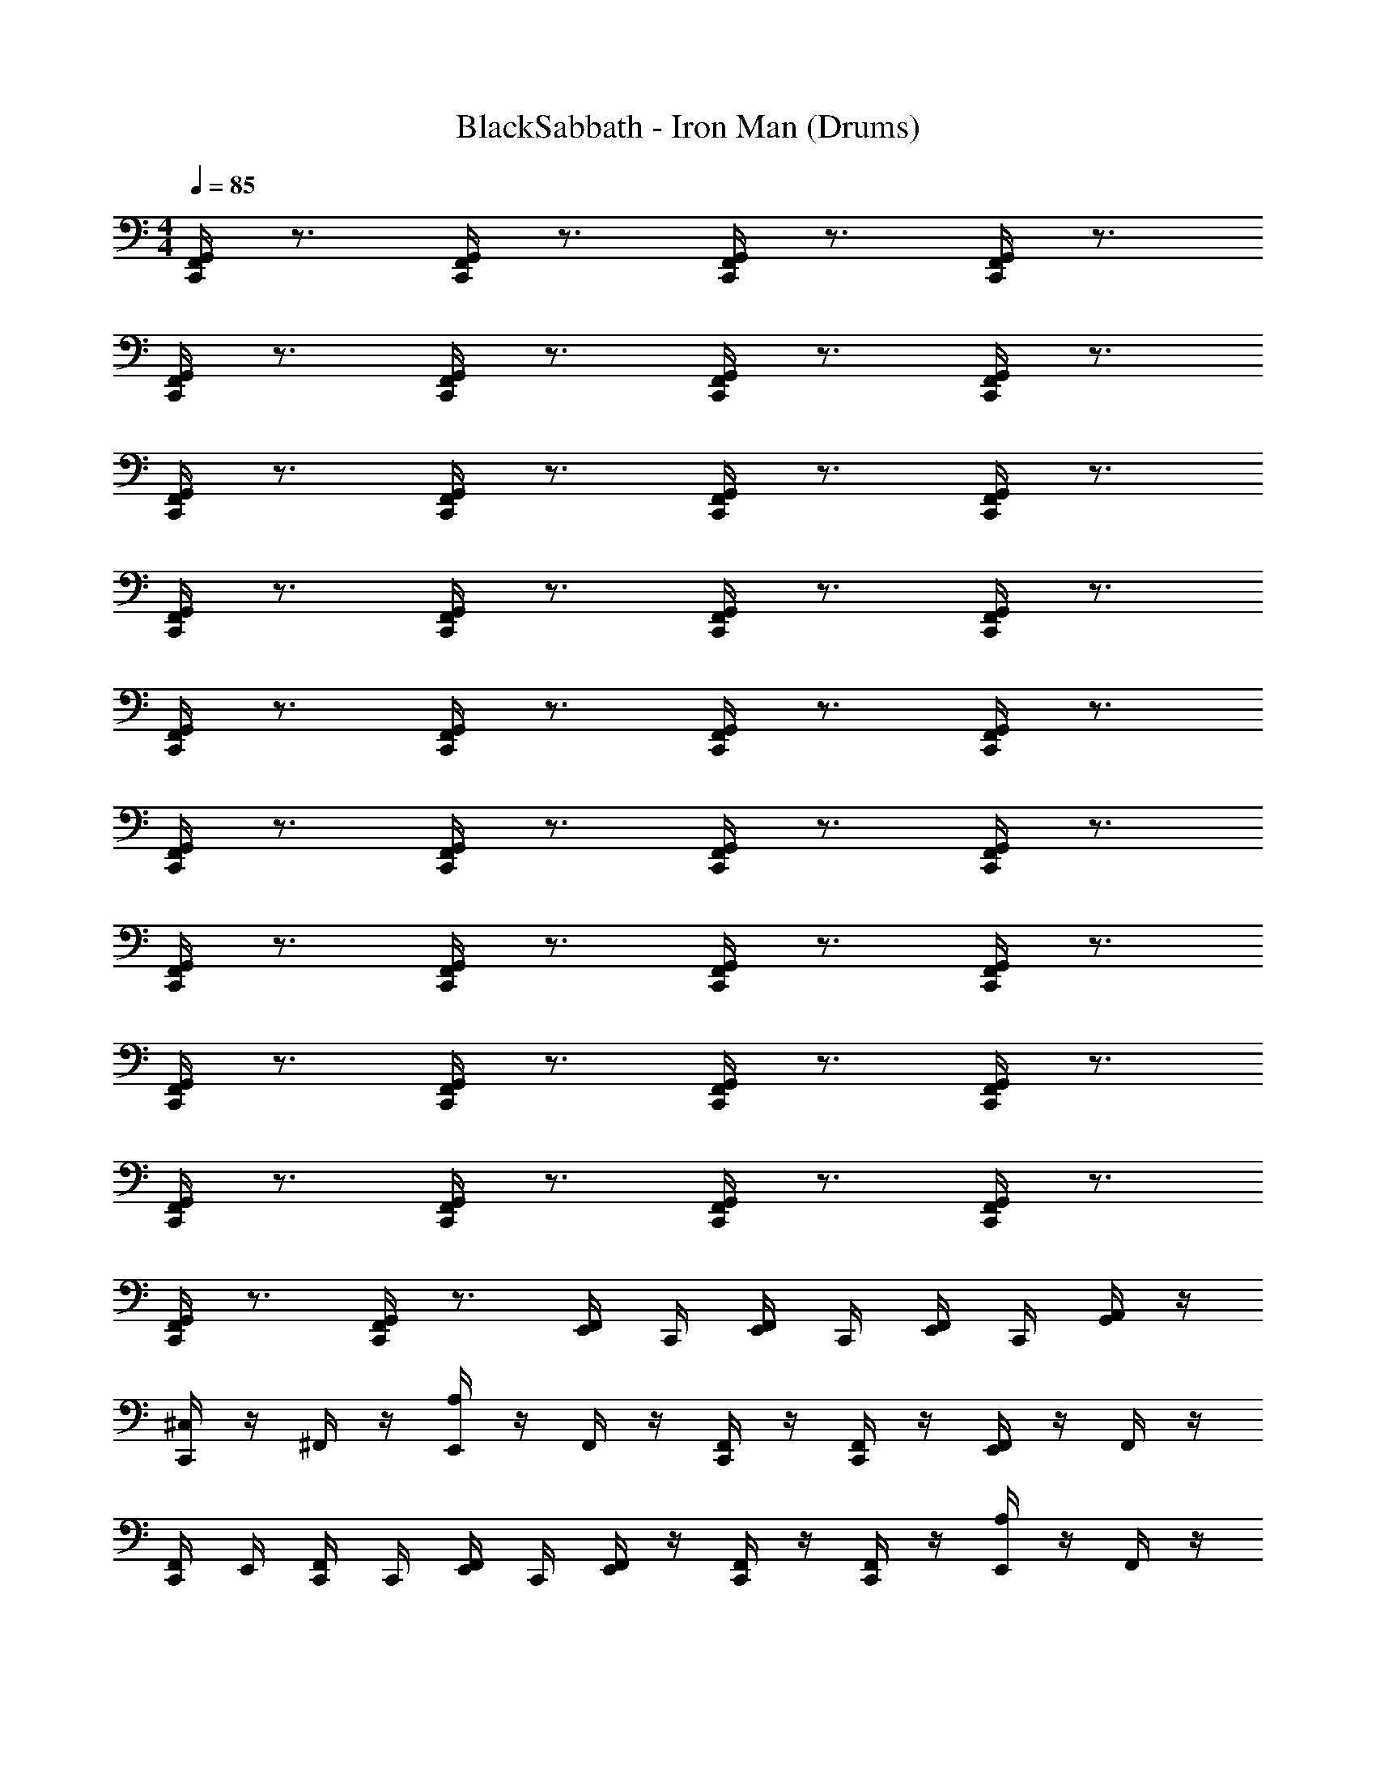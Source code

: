 X: 1
T: BlackSabbath - Iron Man (Drums)
Z: ABC Generated by Starbound Composer v0.8.7
L: 1/4
M: 4/4
Q: 1/4=85
K: C
[C,,/4F,,/4G,,/4] z3/4 [C,,/4F,,/4G,,/4] z3/4 [C,,/4F,,/4G,,/4] z3/4 [C,,/4F,,/4G,,/4] z3/4 
[C,,/4F,,/4G,,/4] z3/4 [C,,/4F,,/4G,,/4] z3/4 [C,,/4F,,/4G,,/4] z3/4 [C,,/4F,,/4G,,/4] z3/4 
[C,,/4F,,/4G,,/4] z3/4 [C,,/4F,,/4G,,/4] z3/4 [C,,/4F,,/4G,,/4] z3/4 [C,,/4F,,/4G,,/4] z3/4 
[C,,/4F,,/4G,,/4] z3/4 [C,,/4F,,/4G,,/4] z3/4 [C,,/4F,,/4G,,/4] z3/4 [C,,/4F,,/4G,,/4] z3/4 
[C,,/4F,,/4G,,/4] z3/4 [C,,/4F,,/4G,,/4] z3/4 [C,,/4F,,/4G,,/4] z3/4 [C,,/4F,,/4G,,/4] z3/4 
[C,,/4F,,/4G,,/4] z3/4 [C,,/4F,,/4G,,/4] z3/4 [C,,/4F,,/4G,,/4] z3/4 [C,,/4F,,/4G,,/4] z3/4 
[C,,/4F,,/4G,,/4] z3/4 [C,,/4F,,/4G,,/4] z3/4 [C,,/4F,,/4G,,/4] z3/4 [C,,/4F,,/4G,,/4] z3/4 
[C,,/4F,,/4G,,/4] z3/4 [C,,/4F,,/4G,,/4] z3/4 [C,,/4F,,/4G,,/4] z3/4 [C,,/4F,,/4G,,/4] z3/4 
[C,,/4F,,/4G,,/4] z3/4 [C,,/4F,,/4G,,/4] z3/4 [C,,/4F,,/4G,,/4] z3/4 [C,,/4F,,/4G,,/4] z3/4 
[C,,/4F,,/4G,,/4] z3/4 [C,,/4F,,/4G,,/4] z3/4 [F,,/4E,,/4] C,,/4 [F,,/4E,,/4] C,,/4 [F,,/4E,,/4] C,,/4 [G,,/4A,,/4] z/4 
[^C,/4C,,] z/4 ^F,,/4 z/4 [A,/4E,,] z/4 F,,/4 z/4 [F,,/4C,,/] z/4 [F,,/4C,,/] z/4 [F,,/4E,,] z/4 F,,/4 z/4 
[F,,/4C,,/4] E,,/4 [F,,/4C,,/4] C,,/4 [F,,/4E,,/4] C,,/4 [F,,/4E,,/] z/4 [F,,/4C,,/] z/4 [F,,/4C,,/] z/4 [A,/4E,,] z/4 F,,/4 z/4 
[C,/4C,,] z/4 F,,/4 z/4 [A,/4E,,] z/4 F,,/4 z/4 [F,,/4C,,/] z/4 [F,,/4C,,/] z/4 [F,,/4E,,] z/4 F,,/4 z/4 
[F,,/4C,,/4] E,,/4 [F,,/4C,,/4] C,,/4 [F,,/4E,,/4] C,,/4 [F,,/4E,,/] z/4 [F,,/4C,,/] z/4 [F,,/4C,,/] z/4 [A,/4E,,] z/4 F,,/4 z/4 
[C,/4C,,] z/4 F,,/4 z/4 [A,/4E,,] z/4 F,,/4 z/4 [F,,/4C,,/] z/4 [F,,/4C,,/] z/4 [F,,/4E,,] z/4 F,,/4 z/4 
[F,,/4C,,/4] E,,/4 [F,,/4C,,/4] C,,/4 [F,,/4E,,/4] C,,/4 [F,,/4E,,/] z/4 [F,,/4C,,/] z/4 [F,,/4C,,/] z/4 [A,/4E,,] z/4 F,,/4 z/4 
[C,/4C,,] z/4 F,,/4 z/4 [A,/4E,,] z/4 F,,/4 z/4 [F,,/4C,,/] z/4 [F,,/4C,,/] z/4 [F,,/4E,,] z/4 F,,/4 z/4 
[F,,/4C,,/4] E,,/4 [F,,/4C,,/4] C,,/4 [F,,/4E,,/4] C,,/4 [F,,/4E,,/] z/4 [F,,/4C,,/] z/4 [F,,/4C,,/] z/4 [A,/4E,,] z/4 F,,/4 z/4 
[C,/4C,,] z/4 F,,/4 z/4 [A,/4E,,] z/4 F,,/4 z/4 [F,,/4C,,/] z/4 [F,,/4C,,/] z/4 [F,,/4E,,] z/4 F,,/4 z/4 
[F,,/4C,,/4] E,,/4 [F,,/4C,,/4] C,,/4 [F,,/4E,,/4] C,,/4 [F,,/4E,,/] z/4 [F,,/4C,,/] z/4 [F,,/4C,,/] z/4 [A,/4E,,] z/4 _B,,/4 z/4 
[C,/4C,,] z/4 F,,/4 z/4 [A,/4E,,] z/4 F,,/4 z/4 [F,,/4C,,/] z/4 [F,,/4C,,/] z/4 [F,,/4E,,] z/4 F,,/4 z/4 
[F,,/4C,,/4] E,,/4 [F,,/4C,,/4] C,,/4 [F,,/4E,,/4] C,,/4 [F,,/4E,,/] z/4 [F,,/4E,,/] [z/4C,,/] [F,,/4E,,/] [z/4C,,/] F,,/4 [z/4C,,/] [B,,/4E,,/] z/4 
[C,/4C,,/] z/4 [A,/4C,,/] z/4 [E,,/8G,/4] z3/8 G,/4 z/4 [C,,/8G,/4] z/8 E,,/8 z/8 G,/4 [z/4C,,/] [G,/4E,,/] z/4 G,/4 [z/4E,,/] 
[G,/4C,,/] z/4 [G,/4C,,/] z/4 [E,,/8G,/4] z3/8 G,/4 z/4 [G,/4C,,/] z/4 [E,,/8G,/4C,,/] E,,/8 z/8 E,,/8 [E,,/8G,/4C,,/] E,,/8 E,,/8 E,,/8 [E,,/8G,/4C,,/] E,,/8 z/8 E,,/8 
[C,/4C,,/] z/4 [A,/4C,,/] z/4 [E,,/8G,/4] z3/8 G,/4 z/4 [C,,/8G,/4] z/8 E,,/8 z/8 G,/4 [z/4C,,/] [G,/4E,,/] z/4 G,/4 [z/4E,,/] 
[G,/4C,,/] z/4 [G,/4C,,/] z/4 [E,,/8G,/4] z3/8 G,/4 z/4 [C,,/8G,/4] z/8 E,,/8 z/8 G,/4 [z/4C,,/] [G,/4E,,/] z/4 G,/4 [z/4E,,/] 
[C,/4C,,/] z/4 [A,/4C,,/] z/4 [E,,/8G,/4] z3/8 G,/4 z/4 [C,,/8G,/4] z/8 E,,/8 z/8 G,/4 [z/4C,,/] [G,/4E,,/] z/4 G,/4 [z/4E,,/] 
[C,/4C,,/] z/4 [A,/4C,,/] z/4 [E,,/8C,/4] z7/8 E,,/8 z/8 E,,/8 z3/8 E,,/ E,,/ [z/4E,,/] 
[C,/4C,,] z/4 F,,/4 z/4 [A,/4E,,] z/4 F,,/4 z/4 [F,,/4C,,/] z/4 [F,,/4C,,/] z/4 [F,,/4E,,] z/4 F,,/4 z/4 
[F,,/4C,,/4] E,,/4 [F,,/4C,,/4] C,,/4 [F,,/4E,,/4] C,,/4 [F,,/4E,,/] z/4 [F,,/4C,,/] z/4 [F,,/4C,,/] z/4 [A,/4E,,] z/4 F,,/4 z/4 
[C,/4C,,] z/4 F,,/4 z/4 [A,/4E,,] z/4 F,,/4 z/4 [F,,/4C,,/] z/4 [F,,/4C,,/] z/4 [F,,/4E,,] z/4 F,,/4 z/4 
[F,,/4C,,/4] E,,/4 [F,,/4C,,/4] C,,/4 [F,,/4E,,/4] C,,/4 [F,,/4E,,/] z/4 [F,,/4C,,/] z/4 [F,,/4C,,/] z/4 [A,/4E,,] z/4 F,,/4 z/4 
[C,/4C,,] z/4 F,,/4 z/4 [A,/4E,,] z/4 F,,/4 z/4 [F,,/4C,,/] z/4 [F,,/4C,,/] z/4 [F,,/4E,,] z/4 F,,/4 z/4 
[F,,/4C,,/4] E,,/4 [F,,/4C,,/4] C,,/4 [F,,/4E,,/4] C,,/4 [F,,/4E,,/] z/4 [F,,/4C,,/] z/4 [F,,/4C,,/] z/4 [A,/4E,,] z/4 B,,/4 z/4 
[C,/4C,,] z/4 F,,/4 z/4 [A,/4E,,] z/4 F,,/4 z/4 [F,,/4C,,/] z/4 [F,,/4C,,/] z/4 [F,,/4E,,] z/4 F,,/4 z/4 
[F,,/4C,,/4] E,,/4 [F,,/4C,,/4] C,,/4 [F,,/4E,,/4] C,,/4 [F,,/4E,,/] z/4 [F,,/4E,,/] [z/4C,,/] [F,,/4E,,/] [z/4C,,/] F,,/4 [z/4C,,/] [B,,/4E,,/] z/4 
[C,/4C,,/] z/4 [G,/4C,,/] z/4 [E,,/8G,/4] z3/8 G,/4 z/4 [C,,/8G,/4] z/8 E,,/8 z/8 G,/4 [z/4C,,/] [G,/4E,,/] z/4 G,/4 [z/4E,,/] 
[G,/4C,,/] z/4 [G,/4C,,/] z/4 [E,,/8G,/4] z3/8 G,/4 z/4 [C,,/8G,/4] z/8 E,,/8 z/8 G,/4 [z/4C,,/] G,/4 [z/4C,,/] [G,/4E,,/] z/4 
[C,/4C,,/] z/4 [A,/4C,,/] z/4 [E,,/8G,/4] z3/8 G,/4 z/4 [C,,/8G,/4] z/8 E,,/8 z/8 G,/4 [z/4C,,/] [G,/4E,,/] z/4 G,/4 [z/4E,,/] 
[C,/4C,,/] z/4 [A,/4C,,/] z/4 [E,,/8G,/4] z3/8 G,/4 z/4 [C,,/8G,/4] z/8 E,,/8 z/8 [E,,/6G,/4] z/3 [G,/4E,,/4] E,,/4 [G,/4E,,/] z/4 
[C,/4C,,/] z/4 [G,/4C,,/] z/4 [E,,/8G,/4] z3/8 G,/4 z/4 [C,,/8G,/4] z/8 E,,/8 z/8 G,/4 [z/4C,,/] [G,/4E,,/] z/4 G,/4 [z/4E,,/] 
[G,/4C,,/] z/4 [G,/4C,,/] z/4 [E,,/8G,/4] z3/8 G,/4 z/4 [C,,/8G,/4] z/8 E,,/8 z/8 G,/4 [z/4C,,/] G,/4 [z/4C,,/] [G,/4E,,/] z/4 
[C,/4C,,/] z/4 [A,/4C,,/] z/4 [E,,/8G,/4] z3/8 G,/4 z/4 [C,,/8G,/4] z/8 E,,/8 z/8 G,/4 [z/4C,,/] [G,/4E,,/] z/4 G,/4 [z/4E,,/] 
[C,/4C,,/] z/4 [A,/4C,,/] z/4 [E,,/8G,/4] z3/8 G,/4 z/4 [C,,/8G,/4] z/8 E,,/8 z/8 G,/4 [z/4C,,/] [E,,/4G,/4] [z/4C,,/] [G,/4E,,/] z/4 
[C,/4C,,] z/4 F,,/4 z/4 [A,/4E,,] z/4 F,,/4 z/4 [F,,/4C,,/] z/4 [F,,/4C,,/] z/4 [F,,/4E,,] z/4 F,,/4 z/4 
[F,,/4C,,/4] E,,/4 [F,,/4C,,/4] C,,/4 [F,,/4E,,/4] C,,/4 [F,,/4E,,/] z/4 [F,,/4C,,/] z/4 [F,,/4C,,/] z/4 [A,/4E,,] z/4 F,,/4 z/4 
[C,/4C,,] z/4 F,,/4 z/4 [A,/4E,,] z/4 F,,/4 z/4 [F,,/4C,,/] z/4 [F,,/4C,,/] z/4 [F,,/4E,,] z/4 F,,/4 z/4 
[F,,/4C,,/4] E,,/4 [F,,/4C,,/4] C,,/4 [F,,/4E,,/4] C,,/4 [F,,/4E,,/] z/4 [F,,/4C,,/] z/4 [F,,/4C,,/] z/4 [A,/4E,,] z/4 F,,/4 z/4 
[C,/4C,,] z/4 F,,/4 z/4 [A,/4E,,] z/4 F,,/4 z/4 [F,,/4C,,/] z/4 [F,,/4C,,/] z/4 [F,,/4E,,] z/4 F,,/4 z/4 
[F,,/4C,,/4] E,,/4 [F,,/4C,,/4] C,,/4 [F,,/4E,,/4] C,,/4 [F,,/4E,,/] z/4 [F,,/4C,,/] z/4 [F,,/4C,,/] z/4 [A,/4E,,] z/4 B,,/4 z/4 
[C,/4C,,] z/4 F,,/4 z/4 [A,/4E,,] z/4 F,,/4 z/4 [F,,/4C,,/] z/4 [F,,/4C,,/] z/4 [F,,/4E,,] z/4 F,,/4 z/4 
[F,,/4C,,/4] E,,/4 [F,,/4C,,/4] C,,/4 [F,,/4E,,/4] C,,/4 [F,,/4E,,/] z/4 [F,,/4E,,/] [z/4C,,/] [F,,/4E,,/] [z/4C,,/] F,,/4 [z/4C,,/] [B,,/4E,,/] z/4 
[C,/4C,,/] z/4 [G,/4C,,/] z/4 [E,,/8G,/4] z3/8 G,/4 z/4 [C,,/8G,/4] z/8 E,,/8 z/8 G,/4 [z/4C,,/] [G,/4E,,/] z/4 G,/4 [z/4E,,/] 
[G,/4C,,/] z/4 [G,/4C,,/] z/4 [E,,/8G,/4] z3/8 G,/4 z/4 [C,,/8G,/4] z/8 E,,/8 z/8 G,/4 [z/4C,,/] G,/4 [z/4C,,/] [G,/4E,,/] z/4 
[C,/4C,,/] z/4 [A,/4C,,/] z/4 [E,,/8G,/4] z3/8 G,/4 z/4 [C,,/8G,/4] z/8 E,,/8 z/8 G,/4 [z/4C,,/] [G,/4E,,/] z/4 G,/4 [z/4E,,/] 
[C,/4C,,/] z/4 [A,/4C,,/] z/4 [E,,/8G,/4] z3/8 G,/4 z/4 [C,,/8G,/4] z/8 E,,/8 z/8 [E,,/6G,/4] z/3 [G,/4E,,/4] E,,/4 [G,/4E,,/] z/4 
[C,/4C,,/] z/4 [G,/4C,,/] z/4 [E,,/8G,/4] z3/8 G,/4 z/4 [C,,/8G,/4] z/8 E,,/8 z/8 G,/4 [z/4C,,/] [G,/4E,,/] z/4 G,/4 [z/4E,,/] 
[G,/4C,,/] z/4 [G,/4C,,/] z/4 [E,,/8G,/4] z3/8 G,/4 z/4 [C,,/8G,/4] z/8 E,,/8 z/8 G,/4 [z/4C,,/] G,/4 [z/4C,,/] [G,/4E,,/] z/4 
[C,/4C,,/] z/4 [A,/4C,,/] z/4 [E,,/8G,/4] z3/8 G,/4 z/4 [C,,/8G,/4] z/8 E,,/8 z/8 G,/4 [z/4C,,/] [G,/4E,,/] z/4 G,/4 [z/4E,,/] 
[C,/4C,,/] z/4 [A,/4C,,/] z/4 [E,,/8G,/4] z3/8 G,/4 z/4 [C,,/8G,/4] z/8 E,,/8 z/8 G,/4 [z/4C,,/] [E,,/4G,/4] [z/4C,,/] [G,/4E,,/] z/4 
Q: 1/4=90
[E,,/4F,,/4] [E,,/4F,,/4] z/4 [E,,/4F,,/4] z/4 [E,,/4F,,/4] z/4 [E,,/4F,,/4] z/4 [E,,/4F,,/4] z/4 [G,,/4A,,/4] [G,,/4A,,/4] [A,,/4=B,,/4] [A,,/4B,,/4] z/4 
[E,,/4F,,/4] [E,,/4F,,/4] z/4 [E,,/4F,,/4] z/4 [E,,/4F,,/4] z/4 [E,,/4F,,/4] z/4 [E,,/4F,,/4] z/4 [G,,/4A,,/4] [G,,/4A,,/4] [A,,/4B,,/4] [A,,/4B,,/4] z/4 
[F,,/4C,,/4] [F,,/4C,,/4] [F,,/4E,,/4] F,,/4 [F,,/4C,,/4] [F,,/4C,,/4] [F,,/4E,,/4] F,,/4 [C,,/4F,,/4] [C,,/4F,,/4] [E,,/4F,,/4] [C,,/4F,,/4] F,,/4 [F,,/4C,,/4] [F,,/4E,,/4] [E,,/4F,,/4] 
[F,,/4E,,/4] [C,,/4F,,/4] [F,,/4E,,/4] F,,/4 [F,,/4C,,/4] [F,,/4C,,/4] [F,,/4E,,/4] F,,/4 [C,,/4F,,/4] [C,,/4F,,/4] [E,,/4F,,/4] [C,,/4F,,/4] F,,/4 [F,,/4C,,/4] [F,,/4E,,/4] [E,,/4F,,/4] 
[F,,/4E,,/4] [C,,/4F,,/4] [F,,/4E,,/4] F,,/4 [F,,/4C,,/4] [F,,/4C,,/4] [F,,/4E,,/4] F,,/4 [C,,/4F,,/4] [C,,/4F,,/4] [E,,/4F,,/4] [C,,/4F,,/4] F,,/4 [F,,/4C,,/4] [F,,/4E,,/4] [E,,/4F,,/4] 
[F,,/4E,,/4] [C,,/4F,,/4] [F,,/4E,,/4] F,,/4 [F,,/4C,,/4] [F,,/4C,,/4] [F,,/4E,,/4] F,,/4 [C,,/4F,,/4] [C,,/4F,,/4] [E,,/4F,,/4] [C,,/4F,,/4] F,,/4 [F,,/4C,,/4] [F,,/4E,,/4] [E,,/4F,,/4] 
[F,,/4E,,/4] [C,,/4F,,/4] [F,,/4E,,/4] F,,/4 [F,,/4C,,/4] [F,,/4C,,/4] [F,,/4E,,/4] F,,/4 [C,,/4F,,/4] [C,,/4F,,/4] [E,,/4F,,/4] [C,,/4F,,/4] F,,/4 [F,,/4C,,/4] [F,,/4E,,/4] [E,,/4F,,/4] 
[F,,/4E,,/4] [C,,/4F,,/4] [F,,/4E,,/4] F,,/4 [F,,/4C,,/4] [F,,/4C,,/4] [F,,/4E,,/4] F,,/4 [C,,/4F,,/4] [C,,/4F,,/4] [E,,/4F,,/4] [C,,/4F,,/4] F,,/4 [F,,/4C,,/4] [F,,/4E,,/4] [E,,/4F,,/4] 
[F,,/4E,,/4] [C,,/4F,,/4] [F,,/4E,,/4] F,,/4 [F,,/4C,,/4] [F,,/4C,,/4] [F,,/4E,,/4] F,,/4 [C,,/4F,,/4] [C,,/4F,,/4] [E,,/4F,,/4] [C,,/4F,,/4] F,,/4 [F,,/4C,,/4] [F,,/4E,,/4] [E,,/4F,,/4] 
[F,,/4E,,/4] [C,,/4F,,/4] [F,,/4E,,/4] F,,/4 [F,,/4C,,/4] [F,,/4C,,/4] [F,,/4E,,/4] F,,/4 [C,,/4F,,/4] [C,,/4F,,/4] [E,,/4F,,/4] [C,,/4F,,/4] F,,/4 [F,,/4C,,/4] [F,,/4E,,/4] [E,,/4F,,/4] 
[E,,/4F,,/4] [E,,/4F,,/4] z/4 [E,,/4F,,/4] z/4 [E,,/4F,,/4] z/4 [E,,/4F,,/4] z/4 [E,,/4F,,/4] z/4 [G,,/4A,,/4] [G,,/4A,,/4] [A,,/4B,,/4] [A,,/4B,,/4] z/4 
[E,,/4F,,/4] [E,,/4F,,/4] z/4 [E,,/4F,,/4] z/4 [E,,/4F,,/4] z/4 [E,,/4F,,/4] z/4 [E,,/4F,,/4] z/4 [G,,/4A,,/4] [G,,/4A,,/4] [A,,/4B,,/4] [A,,/4B,,/4] z/4 
Q: 1/4=85
[C,/4C,,/] z/4 [A,/4C,,/] z/4 [E,,/8G,/4] z3/8 G,/4 z/4 [C,,/8G,/4] z/8 E,,/8 z/8 G,/4 [z/4C,,/] [G,/4E,,/] z/4 G,/4 [z/4E,,/] 
[C,/4C,,/] z/4 [A,/4C,,/] z/4 [E,,/8G,/4] z3/8 G,/4 z/4 [C,,/8G,/4] z/8 E,,/8 z/8 [E,,/6G,/4] z/3 [G,/4E,,/4] E,,/4 [G,/4E,,/] z/4 
[C,/4C,,/] z/4 [A,/4C,,/] z/4 [E,,/8G,/4] z3/8 G,/4 z/4 [C,,/8G,/4] z/8 E,,/8 z/8 G,/4 [z/4C,,/] [G,/4E,,/] z/4 G,/4 [z/4E,,/] 
[C,/4C,,/] z/4 [A,/4C,,/] z/4 [E,,/8G,/4] z3/8 G,/4 z/4 [C,,/8G,/4] z/8 E,,/8 z/8 G,/4 [z/4C,,/] [G,/4E,,/] z/4 G,/4 [z/4E,,/] 
[C,/4C,,] z/4 F,,/4 z/4 [A,/4E,,] z/4 F,,/4 z/4 [F,,/4C,,/] z/4 [F,,/4C,,/] z/4 [F,,/4E,,] z/4 F,,/4 z/4 
[F,,/4C,,/4] E,,/4 [F,,/4C,,/4] C,,/4 [F,,/4E,,/4] C,,/4 [F,,/4E,,/] z/4 [F,,/4C,,/] z/4 [F,,/4C,,/] z/4 [A,/4E,,] z/4 F,,/4 z/4 
[C,/4C,,] z/4 F,,/4 z/4 [A,/4E,,] z/4 F,,/4 z/4 [F,,/4C,,/] z/4 [F,,/4C,,/] z/4 [F,,/4E,,] z/4 F,,/4 z/4 
[F,,/4C,,/4] E,,/4 [F,,/4C,,/4] C,,/4 [F,,/4E,,/4] C,,/4 [F,,/4E,,/] z/4 [F,,/4C,,/] z/4 [F,,/4C,,/] z/4 [A,/4E,,] z/4 F,,/4 z/4 
[C,/4C,,] z/4 F,,/4 z/4 [A,/4E,,] z/4 F,,/4 z/4 [F,,/4C,,/] z/4 [F,,/4C,,/] z/4 [F,,/4E,,] z/4 F,,/4 z/4 
[F,,/4C,,/4] E,,/4 [F,,/4C,,/4] C,,/4 [F,,/4E,,/4] C,,/4 [F,,/4E,,/] z/4 [F,,/4C,,/] z/4 [F,,/4C,,/] z/4 [A,/4E,,] z/4 _B,,/4 z/4 
[C,/4C,,] z/4 F,,/4 z/4 [A,/4E,,] z/4 F,,/4 z/4 [F,,/4C,,/] z/4 [F,,/4C,,/] z/4 [F,,/4E,,] z/4 F,,/4 z/4 
[F,,/4C,,/4] E,,/4 [F,,/4C,,/4] C,,/4 [F,,/4E,,/4] C,,/4 [F,,/4E,,/] z/4 [F,,/4E,,/] [z/4C,,/] [F,,/4E,,/] [z/4C,,/] F,,/4 [z/4C,,/] [B,,/4E,,/] z/4 
[C,/4C,,/] z/4 [A,/4C,,/] z/4 [E,,/8G,/4] z3/8 G,/4 z/4 [C,,/8G,/4] z/8 E,,/8 z/8 G,/4 [z/4C,,/] [G,/4E,,/] z/4 G,/4 [z/4E,,/] 
[G,/4C,,/] z/4 [G,/4C,,/] z/4 [E,,/8G,/4] z3/8 G,/4 z/4 [G,/4C,,/] z/4 [E,,/8G,/4C,,/] E,,/8 z/8 E,,/8 [E,,/8G,/4C,,/] E,,/8 E,,/8 E,,/8 [E,,/8G,/4C,,/] E,,/8 z/8 E,,/8 
[C,/4C,,/] z/4 [A,/4C,,/] z/4 [E,,/8G,/4] z3/8 G,/4 z/4 [C,,/8G,/4] z/8 E,,/8 z/8 G,/4 [z/4C,,/] [G,/4E,,/] z/4 G,/4 [z/4E,,/] 
[G,/4C,,/] z/4 [G,/4C,,/] z/4 [E,,/8G,/4] z3/8 G,/4 z/4 [C,,/8G,/4] z/8 E,,/8 z/8 G,/4 [z/4C,,/] [G,/4E,,/] z/4 G,/4 [z/4E,,/] 
[C,/4C,,/] z/4 [A,/4C,,/] z/4 [E,,/8G,/4] z3/8 G,/4 z/4 [C,,/8G,/4] z/8 E,,/8 z/8 G,/4 [z/4C,,/] [G,/4E,,/] z/4 G,/4 [z/4E,,/] 
[C,/4C,,/] z/4 [A,/4C,,/] z/4 [E,,/8C,/4] z23/8 
[z/8C,,/4] F,,/8 F,,/8 F,,/8 [F,,/8C,,/4] F,,/8 F,,/8 F,,/8 [F,,/8C,,/4] F,,/8 F,,/8 F,,/8 [F,,/8C,,/4] F,,/8 F,,/8 F,,/8 [F,,/8C,,/4] F,,/8 F,,/8 F,,/8 [F,,/8C,,/4] F,,/8 F,,/8 F,,/8 [F,,/8C,,/4] F,,/8 F,,/8 F,,/8 [F,,/8C,,/4] F,,/8 F,,/8 F,,/8 
[F,,/8C,,/4] F,,/8 F,,/8 F,,/8 [F,,/8C,,/4] F,,/8 F,,/8 F,,/8 [F,,/8C,,/4] F,,/8 F,,/8 F,,/8 [F,,/8C,,/4] F,,/8 F,,/8 F,,/8 [F,,/8C,,/4] F,,/8 F,,/8 F,,/8 [F,,/8C,,/4] F,,/8 F,,/8 F,,/8 [F,,/8C,,/4] F,,/8 F,,/8 F,,/8 [F,,/8C,,/4] F,,/8 F,,/8 F,,/8 
[F,,/8C,,/4] F,,/8 F,,/8 F,,/8 [F,,/8C,,/4] F,,/8 F,,/8 F,,/8 [F,,/8C,,/4] F,,/8 F,,/8 F,,/8 [F,,/8C,,/4] F,,/8 F,,/8 F,,/8 [F,,/8C,,/4] F,,/8 F,,/8 F,,/8 [F,,/8C,,/4] F,,/8 F,,/8 F,,/8 [F,,/8C,,/4] F,,/8 F,,/8 F,,/8 [F,,/8C,,/4] F,,/8 F,,/8 F,,/8 
[F,,/8C,,/4] F,,/8 F,,/8 F,,/8 [F,,/8C,,/4] F,,/8 F,,/8 F,,/8 [F,,/8C,,/4] F,,/8 F,,/8 F,,/8 [F,,/8C,,/4] F,,/8 F,,/8 F,,/8 [F,,/8C,,/4] F,,/8 F,,/8 F,,/8 [F,,/8C,,/4] F,,/8 F,,/8 F,,/8 [F,,/8C,,/4] F,,/8 F,,/8 F,,/8 [F,,/8C,,/4] F,,/8 F,,/8 F,,/8 
[F,,/8C,,/4] F,,/8 F,,/8 F,,/8 [F,,/8C,,/4] F,,/8 F,,/8 F,,/8 [F,,/8C,,/4] F,,/8 F,,/8 F,,/8 [F,,/8C,,/4] F,,/8 F,,/8 F,,/8 [F,,/8C,,/4] F,,/8 F,,/8 F,,/8 [F,,/8C,,/4] F,,/8 F,,/8 F,,/8 [F,,/8C,,/4] F,,/8 B,,/4 [F,,/8C,,/4] F,,/8 B,,/4 
[F,,/8C,,/4] F,,/8 F,,/8 F,,/8 [F,,/8C,,/4] F,,/8 F,,/8 F,,/8 [F,,/8C,,/4] F,,/8 F,,/8 F,,/8 [F,,/8C,,/4] F,,/8 F,,/8 F,,/8 [z/8C,,/4] B,,/8 B,,/8 B,,/8 [B,,/8C,,/4] B,,/8 B,,/8 B,,/8 [B,,/8C,,/4] B,,/8 B,,/8 B,,/8 [B,,/8C,,/4] B,,/8 B,,/8 B,,/8 
[z/8C,,/4] F,,/8 F,,/8 F,,/8 [F,,/8C,,/4] F,,/8 F,,/8 F,,/8 [F,,/8C,,/4] F,,/8 F,,/8 F,,/8 [F,,/8C,,/4] F,,/8 F,,/8 F,,/8 [F,,/8C,,/4] F,,/8 F,,/8 F,,/8 [F,,/8C,,/4] F,,/8 F,,/8 F,,/8 [F,,/8C,,/4] F,,/8 B,,/4 [F,,/8C,,/4] F,,/8 B,,/4 
[F,,/8C,,/4] F,,/8 F,,/8 F,,/8 [F,,/8C,,/4] F,,/8 F,,/8 F,,/8 [F,,/8C,,/4] F,,/8 F,,/8 F,,/8 [F,,/8C,,/4] F,,/8 F,,/8 F,,/8 [F,,/8C,,/4] F,,/8 F,,/8 F,,/8 [F,,/8C,,/4] F,,/8 F,,/8 F,,/8 [F,,/8C,,/4] F,,/8 B,,/4 [F,,/8C,,/4] F,,/8 [z/8B,,/4] [z/8F,,/4] 
[C,,/4G,/4] F,,/8 F,,/8 [F,,/8C,,/4] F,,/8 F,,/8 F,,/8 [F,,/8C,,/4] F,,/8 F,,/8 F,,/8 [F,,/8C,,/4] F,,/8 F,,/8 F,,/8 [F,,/8C,,/4] F,,/8 F,,/8 F,,/8 [F,,/8C,,/4] F,,/8 F,,/8 F,,/8 [F,,/8C,,/4] F,,/8 B,,/4 [F,,/8C,,/4] F,,/8 B,,/4 
[F,,/8C,,/4] F,,/8 F,,/8 F,,/8 [F,,/8C,,/4] F,,/8 F,,/8 F,,/8 [F,,/8C,,/4] F,,/8 F,,/8 F,,/8 [F,,/8C,,/4] F,,/8 F,,/8 F,,/8 [F,,/8C,,/4] F,,/8 F,,/8 F,,/8 [F,,/8C,,/4] F,,/8 F,,/8 F,,/8 [F,,/8C,,/4] F,,/8 B,,/4 [F,,/8C,,/4] F,,/8 [z/8B,,/4] [z/8F,,/4] 
[C,,/4G,/4] F,,/8 F,,/8 [F,,/8C,,/4] F,,/8 F,,/8 F,,/8 [F,,/8C,,/4] F,,/8 F,,/8 F,,/8 [F,,/8C,,/4] F,,/8 F,,/8 F,,/8 [F,,/8C,,/4] F,,/8 F,,/8 F,,/8 [F,,/8C,,/4] F,,/8 F,,/8 F,,/8 [F,,/8C,,/4] F,,/8 B,,/4 [F,,/8C,,/4] F,,/8 B,,/4 
[F,,/8C,,/4] F,,/8 F,,/8 F,,/8 [F,,/8C,,/4] F,,/8 F,,/8 F,,/8 [F,,/8C,,/4] F,,/8 F,,/8 F,,/8 [F,,/8C,,/4] F,,/8 F,,/8 F,,/8 [F,,/8C,,/4] F,,/8 F,,/8 F,,/8 [F,,/8C,,/4] F,,/8 F,,/8 F,,/8 [F,,/8C,,/4] F,,/8 B,,/4 [F,,/8C,,/4] F,,/8 [z/8B,,/4] [z/8F,,/4] 
[C,,/4G,/4] F,,/8 F,,/8 [F,,/8C,,/4] F,,/8 F,,/8 F,,/8 [F,,/8C,,/4] F,,/8 F,,/8 F,,/8 [F,,/8C,,/4] F,,/8 F,,/8 F,,/8 [F,,/8C,,/4] F,,/8 F,,/8 F,,/8 [F,,/8C,,/4] F,,/8 F,,/8 F,,/8 [F,,/8C,,/4] F,,/8 B,,/4 [F,,/8C,,/4] F,,/8 B,,/4 
[F,,/8C,,/4] F,,/8 F,,/8 F,,/8 [F,,/8C,,/4] F,,/8 F,,/8 F,,/8 [F,,/8C,,/4] F,,/8 F,,/8 F,,/8 [F,,/8C,,/4] F,,/8 F,,/8 F,,/8 [F,,/8C,,/4] F,,/8 F,,/8 F,,/8 [F,,/8C,,/4] F,,/8 F,,/8 F,,/8 [F,,/8C,,/4] F,,/8 B,,/4 [F,,/8C,,/4] F,,/8 [z/8B,,/4] [z/8F,,/4] 
[C,,/4G,/4] F,,/8 [E,,/8F,,/8] [F,,/8C,,/4] F,,/8 F,,/8 [E,,/8F,,/8] [F,,/8C,,/4] F,,/8 F,,/8 [E,,/8F,,/8] [F,,/8C,,/4] F,,/8 F,,/8 [E,,/8F,,/8] [F,,/8C,,/4] F,,/8 F,,/8 [E,,/8F,,/8] [F,,/8C,,/4] F,,/8 F,,/8 [E,,/8F,,/8] [F,,/8C,,/4] F,,/8 F,,/8 [E,,/8F,,/8] [F,,/8C,,/4] F,,/8 F,,/8 [E,,/8F,,/8] 
[C,,/4G,/4] F,,/8 [E,,/8F,,/8] [F,,/8C,,/4] F,,/8 F,,/8 [E,,/8F,,/8] [F,,/8C,,/4] F,,/8 F,,/8 [E,,/8F,,/8] [F,,/8C,,/4] F,,/8 F,,/8 [E,,/8F,,/8] [F,,/8C,,/4] F,,/8 F,,/8 [E,,/8F,,/8] [F,,/8C,,/4] F,,/8 F,,/8 [E,,/8F,,/8] [F,,/8C,,/4] F,,/8 F,,/8 [E,,/8F,,/8] [F,,/8C,,/4] F,,/8 F,,/8 [E,,/8F,,/8] 
[C,,/4G,/4] z/8 E,,/8 [C,,/4G,/4] z/8 E,,/8 [C,,/4G,/4] z/8 E,,/8 [C,,/4G,/4] z/8 E,,/8 [C,,/4G,/4] z/8 E,,/8 [C,,/4G,/4] z/8 E,,/8 [C,,/4G,/4] z/8 E,,/8 [C,,/4G,/4] z/8 E,,/8 
[C,,/4G,/4] z/8 E,,/8 [C,,/4G,/4] z/8 E,,/8 [C,,/4G,/4] z/8 E,,/8 [C,,/4G,/4] z/8 E,,/8 [C,,/4G,/4] z/8 E,,/8 [C,,/4G,/4] z/8 E,,/8 [C,,/4G,/4] z/8 E,,/8 [C,,/4G,/4] z/8 E,,/8 
[C,,/4G,/4] z/8 E,,/8 [C,,/4G,/4] z/8 E,,/8 [C,,/4G,/4] z/8 E,,/8 [C,,/4G,/4] z/8 E,,/8 [C,,/4G,/4] z/8 E,,/8 [C,,/4G,/4] z/8 E,,/8 [C,,/4G,/4] z/8 E,,/8 [C,,/4G,/4] z/8 E,,/8 
[C,,/4G,/4] z/8 E,,/8 [C,,/4G,/4] z/8 E,,/8 [C,,/4G,/4] z/8 E,,/8 [C,,/4G,/4] z/8 E,,/8 [C,,/4G,/4] z/8 E,,/8 [C,,/4G,/4] z/8 E,,/8 [C,,/4G,/4] z/8 E,,/8 [C,,/4G,/4] z/8 E,,/8 
[C,,/4G,/4] z/8 E,,/8 [C,,/4G,/4] z/8 E,,/8 [C,,/4G,/4] z/8 E,,/8 [C,,/4G,/4] z/8 E,,/8 [C,,/4G,/4] z/8 E,,/8 [C,,/4G,/4] z/8 E,,/8 [C,,/4G,/4] z/8 E,,/8 [C,,/4G,/4] z/8 E,,/8 
[C,,/4G,/4] z/8 E,,/8 [C,,/4G,/4] z/8 E,,/8 [C,,/4G,/4] z/8 E,,/8 [C,,/4G,/4] z/8 E,,/8 [C,,/4G,/4] z/8 E,,/8 [C,,/4G,/4] z/8 E,,/8 [C,,/4G,/4] z/8 E,,/8 [C,,/4G,/4] z/8 E,,/8 
[C,,/4G,/4] z/8 E,,/8 [C,,/4G,/4] z/8 E,,/8 [C,,/4G,/4] z/8 E,,/8 [C,,/4G,/4] z/8 E,,/8 [C,,/4G,/4] z/8 E,,/8 [C,,/4G,/4] z/8 E,,/8 [C,,/4G,/4] z/8 E,,/8 [C,,/4G,/4] z/8 E,,/8 
[C,,/4G,/4] z/8 E,,/8 [C,,/4G,/4] z/8 E,,/8 [C,,/4G,/4] z/8 E,,/8 [C,,/4G,/4] z/8 E,,/8 [C,,/4G,/4] z/8 E,,/8 [C,,/4G,/4] z/8 E,,/8 [C,,/4G,/4] z/8 E,,/8 [C,,/4G,/4] z/8 E,,/8 
[C,,/4G,/4] z/8 E,,/8 [C,,/4G,/4] z/8 E,,/8 [C,,/4G,/4] z/8 E,,/8 [C,,/4G,/4] z/8 E,,/8 [C,,/4G,/4] z/8 E,,/8 [C,,/4G,/4] z/8 E,,/8 [C,,/4G,/4] z/8 E,,/8 [C,,/4G,/4] z/8 E,,/8 
[C,,/4G,/4] z/8 E,,/8 [C,,/4G,/4] z/8 E,,/8 [C,,/4G,/4] z/8 E,,/8 [C,,/4G,/4] z/8 E,,/8 [E,,/8C,/3C,,/3] z5/24 [E,,/3C,,/3A,/3] [E,,/3C,,/3C,/3] [E,,/3C,,/3A,/3] [E,,/3C,,/3C,/3] [A,/3E,,/3C,,/3] 
[G,/4C,,/4] z/8 E,,/8 [C,,/4G,/4] z/8 E,,/8 [C,,/4G,/4] z/8 E,,/8 [C,,/4G,/4] z/8 E,,/8 [C,,/4G,/4] z/8 E,,/8 [C,,/4G,/4] z/8 E,,/8 [C,,/4G,/4] z/8 E,,/8 [C,,/4G,/4] z/8 E,,/8 
[C,,/4G,/4] z/8 E,,/8 [C,,/4G,/4] z/8 E,,/8 [C,,/4G,/4] z/8 E,,/8 [C,,/4G,/4] z/8 E,,/8 [E,,/8C,/3C,,/3] z5/24 [E,,/3C,,/3A,/3] [E,,/3C,,/3C,/3] [E,,/3C,,/3A,/3] [E,,/3C,,/3C,/3] [A,/3E,,/3C,,/3] 
[G,/4C,,/4] z/8 E,,/8 [C,,/4G,/4] z/8 E,,/8 [C,,/4G,/4] z/8 E,,/8 [C,,/4G,/4] z/8 E,,/8 [C,,/4G,/4] z/8 E,,/8 [C,,/4G,/4] z/8 E,,/8 [C,,/4G,/4] z/8 E,,/8 [C,,/4G,/4] z/8 E,,/8 
[C,,/4G,/4] z/8 E,,/8 [C,,/4G,/4] z/8 E,,/8 [C,,/4G,/4] z/8 E,,/8 [C,,/4G,/4] z/8 E,,/8 [E,,/8C,/3C,,/3] z5/24 [E,,/3C,,/3A,/3] [E,,/3C,,/3C,/3] [E,,/3C,,/3A,/3] [E,,/3C,,/3C,/3] [A,/3E,,/3C,,/3] 
[C,,/C,/] 
